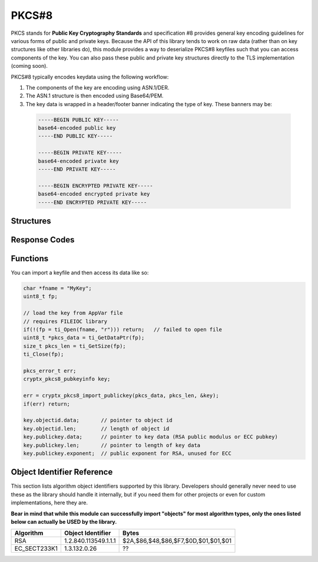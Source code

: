 .. _pkcs8:

PKCS#8
=========

.. raw:: html

  <p style="background:rgba(176,196,222,.5); padding:10px; font-family:Arial; margin:20px 0;"><span style="font-weight:bold;">Module Functionality</span><br />Provides functions for the import of PKCS#8-encoded public and private keys that can be used with the RSA and EC modules of this library.</p>

PKCS stands for **Public Key Cryptography Standards** and specification #8 provides general key encoding guidelines for various forms of public and private keys. Because the API of this library tends to work on raw data (rather than on key structures like other libraries do), this module provides a way to deserialize PKCS#8 keyfiles such that you can access components of the key. You can also pass these public and private key structures directly to the TLS implementation (coming soon).

PKCS#8 typically encodes keydata using the following workflow:

(1) The components of the key are encoding using ASN.1/DER.
(2) The ASN.1 structure is then encoded using Base64/PEM.
(3) The key data is wrapped in a header/footer banner indicating the type of key. These banners may be:

  .. code-block:: c
  
    -----BEGIN PUBLIC KEY-----
    base64-encoded public key
    -----END PUBLIC KEY-----
    
    -----BEGIN PRIVATE KEY-----
    base64-encoded private key
    -----END PRIVATE KEY-----
    
    -----BEGIN ENCRYPTED PRIVATE KEY-----
    base64-encoded encrypted private key
    -----END ENCRYPTED PRIVATE KEY-----
  
  

Structures
_____________

.. doxygenstruct:: cryptx_pkcs8_pubkeyinfo
  :project: CryptX
  :members: _objectid, _publickey
 
Response Codes
_______________
 
.. doxygenenum:: pkcs_error_t
	:project: CryptX
 
Functions
__________
	
.. doxygenfunction:: cryptx_pkcs8_import_publickey
	:project: CryptX

You can import a keyfile and then access its data like so:

.. code-block:: c

  char *fname = "MyKey";
  uint8_t fp;
  
  // load the key from AppVar file
  // requires FILEIOC library
  if(!(fp = ti_Open(fname, "r"))) return;   // failed to open file
  uint8_t *pkcs_data = ti_GetDataPtr(fp);
  size_t pkcs_len = ti_GetSize(fp);
  ti_Close(fp);
  
  pkcs_error_t err;
  cryptx_pkcs8_pubkeyinfo key;
  
  err = cryptx_pkcs8_import_publickey(pkcs_data, pkcs_len, &key);
  if(err) return;
  
  key.objectid.data;       // pointer to object id
  key.objectid.len;        // length of object id
  key.publickey.data;      // pointer to key data (RSA public modulus or ECC pubkey)
  key.publickey.len;       // pointer to length of key data
  key.publickey.exponent;  // public exponent for RSA, unused for ECC


Object Identifier Reference
___________________________

This section lists algorithm object identifiers supported by this library. Developers should generally never need to use these as the library should handle it internally, but if you need them for other projects or even for custom implementations, here they are.

**Bear in mind that while this module can successfully import "objects" for most algorithm types, only the ones listed below can actually be USED by the library.**

+---------------+--------------------------+---------------------------------------+
| Algorithm     | Object Identifier        | Bytes                                 |
+===============+==========================+=======================================+
| RSA           | 1.2.840.113549.1.1.1     | $2A,$86,$48,$86,$F7,$0D,$01,$01,$01   |
+---------------+--------------------------+---------------------------------------+
| EC_SECT233K1  | 1.3.132.0.26             | ??                                    |
+---------------+--------------------------+---------------------------------------+
